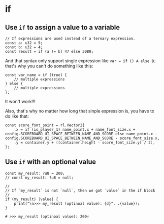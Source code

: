 * if

** Use ~if~ to assign a value to a variable

#+BEGIN_SRC zig
  // If expressions are used instead of a ternary expression.
  const a: u32 = 5;
  const b: u32 = 4;
  const result = if (a != b) 47 else 3089;
#+END_SRC

And that syntax only support single expression like ~var = if () A else B;~ that's why you can't do something like this:

#+BEGIN_SRC zig
  const var_name = if (true) {
      // multiple expressions
  } else {
      // multiple expressions
  };
#+END_SRC

It won't work!!!

Also, that's why no matter how long that sinple expression is, you have to do like that:

#+BEGIN_SRC zig
  const score_font_point = rl.Vector2{
      .x = if (is_player_1) name_point.x + name_font_size.x + config.SCOREBOARD_UI_SPACE_BETWEEN_NAME_AND_SCORE else name_point.x - config.SCOREBOARD_UI_SPACE_BETWEEN_NAME_AND_SCORE - score_font_size.x,
      .y = container.y + ((container.height - score_font_size.y) / 2),
  };
#+END_SRC


** Use ~if~ with an optional value

#+BEGIN_SRC zig
  const my_result: ?u8 = 200;
  // const my_result: ?u8 = null;

  //
  // If `my_result` is not `null`, then we got `value` in the if block
  //
  if (my_result) |value| {
      print("\n>>> my_result (optinoal value): {d}", .{value});
  }
#+END_SRC

#+BEGIN_SRC zig
  # >>> my_result (optinoal value): 200⏎
#+END_SRC


